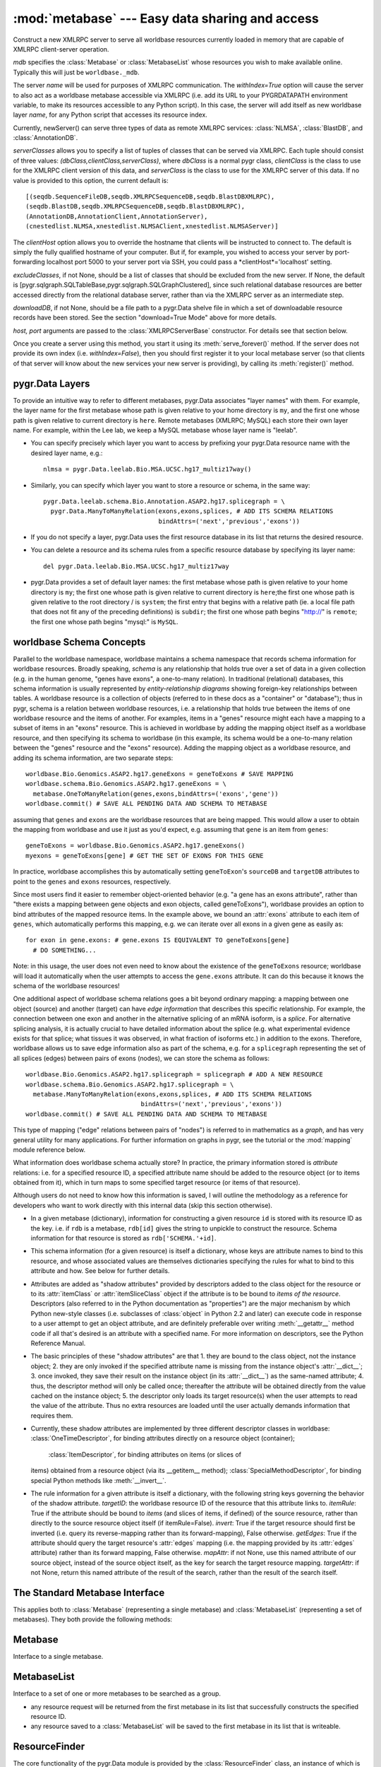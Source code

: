 :mod:`metabase` --- Easy data sharing and access
=================================================

.. module:: metabase
   :synopsis: easy data sharing and access
.. moduleauthor:: Christopher Lee <leec@chem.ucla.edu>
.. sectionauthor:: Christopher Lee <leec@chem.ucla.edu>



.. class:: ResourceServer(mdb, name, serverClasses=None, clientHost=None, withIndex=False, host=None, port=5000, excludeClasses=None, downloadDB=None, **kwargs)

   Construct a new XMLRPC server to serve all worldbase resources
   currently loaded in memory that are capable of XMLRPC client-server
   operation.  

   *mdb* specifies the :class:`Metabase` or :class:`MetabaseList` whose
   resources you wish to make available online.  Typically this will just
   be ``worldbase._mdb``.

   The server *name* will be used for
   purposes of XMLRPC communication.  The *withIndex=True* option
   will cause the server to also act as a worldbase metabase
   accessible via XMLRPC (i.e. add its URL to your PYGRDATAPATH environment
   variable, to make its resources accessible to any Python script).
   In this case, the server will add itself as new worldbase layer
   *name*, for any Python script that accesses its resource index.

   Currently, newServer() can serve three types of data as remote
   XMLRPC services: :class:`NLMSA`, :class:`BlastDB`, and :class:`AnnotationDB`.

   *serverClasses* allows you to specify a list of tuples of
   classes that can be served via XMLRPC.  Each tuple should consist of
   three values: *(dbClass,clientClass,serverClass)*, where
   *dbClass* is a normal pygr class, *clientClass* is the
   class to use for the XMLRPC client version of this data, and
   *serverClass* is the class to use for the XMLRPC server of
   this data.  If no value is provided to this option, the current
   default is::

      [(seqdb.SequenceFileDB,seqdb.XMLRPCSequenceDB,seqdb.BlastDBXMLRPC),
      (seqdb.BlastDB,seqdb.XMLRPCSequenceDB,seqdb.BlastDBXMLRPC),
      (AnnotationDB,AnnotationClient,AnnotationServer),
      (cnestedlist.NLMSA,xnestedlist.NLMSAClient,xnestedlist.NLMSAServer)]

   The *clientHost* option allows you to override the hostname
   that clients will be instructed to connect to.  The default is simply
   the fully qualified hostname of your computer.  But if, for example,
   you wished to access your server by port-forwarding localhost port 5000
   to your server port via SSH, you could pass a *clientHost*='localhost'
   setting.

   *excludeClasses*, if not None, should be a list of classes that
   should be excluded from the new server.  If None, the default is
   [pygr.sqlgraph.SQLTableBase,pygr.sqlgraph.SQLGraphClustered], since
   such relational database resources are better accessed directly from
   the relational database server, rather than via the XMLRPC server as
   an intermediate step.

   *downloadDB*, if not None, should be a file path to a pygr.Data
   shelve file in which a set of downloadable resource records have been
   stored.  See the section "download=True Mode" above for more details.

   *host, port* arguments are passed to the :class:`XMLRPCServerBase` constructor.
   For details see that section below.

   Once you create a server using this method, you start it using its
   :meth:`serve_forever()` method.  If the server does not provide its
   own index (i.e. *withIndex=False*), then you should first register
   it to your local metabase server (so that clients of that server
   will know about the new services your new server is providing), by
   calling its :meth:`register()` method.



.. function:: dumps(obj)

   Provides a worldbase-aware pickling service; that is, if
   during pickling of *obj* any references are encountered
   to objects that worldbase IDs, it will simply save the ID.
   Returns a string pickle of *obj*.
   Use pygr.Data.loads() to restore an object pickled using this function.


.. function:: loads(data,cursor=None)

   Unpickles the string pickle contained in *data* in a worldbase-aware
   manner.  I.e. any references in the pickle of the form "PYGR_DATA_ID:"
   will be retrieved by worldbase in the usual way.

   *data* should have
   been generated by a previous call to pygr.Data.dumps().

   *cursor* if not None, must be a Python DB API 2.0 compliant
   cursor object, that will be used to load any objects that require
   a database connection.



pygr.Data Layers
----------------
To provide an intuitive way to refer to different metabases,
pygr.Data associates "layer names" with them.  For example, the layer
name for the first metabase whose path is given relative to
your home directory is ``my``, and the first one whose path is given
relative to current directory is ``here``.  Remote metabases
(XMLRPC; MySQL) each store their own layer name.  For example, within the
Lee lab, we keep a MySQL metabase whose layer name is "leelab".


* You can specify precisely which layer you want to access by prefixing
  your pygr.Data resource name with the desired layer name, e.g.::
  
     nlmsa = pygr.Data.leelab.Bio.MSA.UCSC.hg17_multiz17way()
  
  
* Similarly, you can specify which layer you want to store a resource
  or schema, in the same way::
  
     pygr.Data.leelab.schema.Bio.Annotation.ASAP2.hg17.splicegraph = \
       pygr.Data.ManyToManyRelation(exons,exons,splices, # ADD ITS SCHEMA RELATIONS
                                    bindAttrs=('next','previous','exons'))
  
  
* If you do not specify a layer, pygr.Data uses the first resource
  database in its list that returns the desired resource.
  
* You can delete a resource and its schema rules from a specific resource
  database by specifying its layer name::
  
     del pygr.Data.leelab.Bio.MSA.UCSC.hg17_multiz17way
  
  
* pygr.Data provides a set of default layer names:
  the first metabase whose path is given relative to
  your home directory is ``my``; the first one whose path is given
  relative to current directory is ``here``;the first one whose path is given
  relative to the root directory / is ``system``;
  the first entry that begins with a relative path
  (ie. a local file path that does not fit any of the preceding
  definitions) is ``subdir``;
  the first one whose path begins "http://" is ``remote``;
  the first one whose path begins "mysql:" is ``MySQL``.
  


worldbase Schema Concepts
-------------------------
Parallel to the worldbase namespace, worldbase maintains a schema namespace
that records schema information for worldbase resources.  Broadly speaking,
*schema* is any relationship that holds true over a set of data in a given
collection (e.g. in the human genome, "genes have exons", a one-to-many relation).
In traditional (relational) databases, this schema information is usually
represented by *entity-relationship diagrams* showing foreign-key
relationships between tables.  A worldbase resource is a collection
of objects (referred to in these docs as a "container" or "database");
thus in pygr, schema is a relation between worldbase resources, i.e.
a relationship that holds true between the items of one worldbase resource
and the items of another.  For examples, items in a "genes" resource
might each have a mapping to a subset of items in an "exons" resource.
This is achieved in worldbase by adding the mapping object itself as a worldbase
resource, and then specifying its schema to worldbase (in this example,
its schema would be a one-to-many relation between the "genes"
resource and the "exons" resource).  Adding the mapping object
as a worldbase resource, and adding its schema information, are
two separate steps::

   worldbase.Bio.Genomics.ASAP2.hg17.geneExons = geneToExons # SAVE MAPPING
   worldbase.schema.Bio.Genomics.ASAP2.hg17.geneExons = \
     metabase.OneToManyRelation(genes,exons,bindAttrs=('exons','gene'))
   worldbase.commit() # SAVE ALL PENDING DATA AND SCHEMA TO METABASE

assuming that ``genes`` and ``exons`` are the worldbase resources
that are being mapped.  This would allow a user to obtain the mapping
from worldbase and use it just as you'd expect, e.g. assuming that
``gene`` is an item from ``genes``::

   geneToExons = worldbase.Bio.Genomics.ASAP2.hg17.geneExons()
   myexons = geneToExons[gene] # GET THE SET OF EXONS FOR THIS GENE

In practice, worldbase accomplishes this by automatically setting
``geneToExon``'s ``sourceDB`` and ``targetDB`` attributes
to point to the ``genes`` and ``exons`` resources, respectively.

Since most users find it easier to remember object-oriented behavior
(e.g. "a gene has an exons attribute", rather than "there exists a
mapping between gene objects and exon objects, called geneToExons"),
worldbase provides an option to bind attributes of the mapped
resource items.  In the example above, we bound an :attr:`exons` attribute
to each item of ``genes``, which automatically performs this mapping,
e.g. we can iterate over all exons in a given gene as easily as::

   for exon in gene.exons: # gene.exons IS EQUIVALENT TO geneToExons[gene]
     # DO SOMETHING...

Note: in this usage, the user does not even need to know about the
existence of the ``geneToExons`` resource; worldbase will load it
automatically when the user attempts to access the ``gene.exons``
attribute.  It can do this because it knows the schema of the worldbase
resources!

One additional aspect of worldbase schema relations goes a bit beyond
ordinary mapping: a mapping between one object (source) and another
(target) can have *edge information* that describes this specific
relationship.  For example, the connection
between one exon and another in the alternative splicing of an mRNA
isoform, is a *splice*.  For alternative splicing analysis, it is
actually crucial to have detailed information about the splice (e.g.
what experimental evidence exists for that splice; what tissues it was
observed, in what fraction of isoforms etc.) in addition to the exons.
Therefore, worldbase allows us to save edge information also as part
of the schema, e.g. for a ``splicegraph`` representing the set of
all splices (edges) between pairs of exons (nodes), we can
store the schema as follows::

   worldbase.Bio.Genomics.ASAP2.hg17.splicegraph = splicegraph # ADD A NEW RESOURCE
   worldbase.schema.Bio.Genomics.ASAP2.hg17.splicegraph = \
     metabase.ManyToManyRelation(exons,exons,splices, # ADD ITS SCHEMA RELATIONS
                                  bindAttrs=('next','previous','exons'))
   worldbase.commit() # SAVE ALL PENDING DATA AND SCHEMA TO METABASE

This type of mapping ("edge" relations between pairs of "nodes")
is referred to in mathematics as a *graph*, and has very general
utility for many applications.  For further information on graphs in
pygr, see the tutorial or the :mod:`mapping` module reference below.

What information does worldbase schema actually store?  In practice,
the primary information stored is *attribute* relations:
i.e. for a specified resource ID, a specified attribute name
should be added to the resource object (or to items obtained
from it), which in turn maps to some specified target resource
(or items of that resource).

Although users do not need to know
how this information is saved, I will outline the methodology
as a reference for developers who want to work directly with this
internal data (skip this section otherwise).

* In a given metabase (dictionary), information for constructing a
  given resource ``id`` is stored with its resource ID as the key.
  i.e. if ``rdb`` is a metabase, ``rdb[id]`` gives
  the string to unpickle to construct the resource.  Schema information
  for that resource is stored as ``rdb['SCHEMA.'+id]``.
  
* This schema information (for a given resource) is itself
  a dictionary, whose keys are attribute names to bind to this
  resource, and whose associated values are themselves dictionaries
  specifying the rules for what to bind to this attribute and how.
  See below for further details.
  
* Attributes are added as "shadow attributes" provided by
  descriptors added to the class object for the resource or to
  its :attr:`itemClass` or :attr:`itemSliceClass` object if the
  attribute is to be bound to *items of the resource*.  Descriptors
  (also referred to in the Python documentation as "properties")
  are the major mechanism by which Python new-style classes
  (i.e. subclasses of :class:`object` in Python 2.2 and later)
  can execute code in response to a user attempt to get an
  object attribute, and are definitely preferable over writing
  :meth:`__getattr__` method code if all that's desired
  is an attribute with a specified name.  For more information
  on descriptors, see the Python Reference Manual.
  
* The basic principles of these "shadow attributes" are that
  1. they are bound to the class object, not the instance object;
  2. they are only invoked if the specified attribute name is
  missing from the instance object's :attr:`__dict__`;
  3. once invoked, they save their
  result on the instance object (in its :attr:`__dict__`)
  as the same-named attribute; 4. thus, the descriptor method
  will only be called once; thereafter the attribute will be
  obtained directly from the value cached on the instance object;
  5. the descriptor only loads its target resource(s) when the user
  attempts to read the value of the attribute.  Thus no extra
  resources are loaded until the user actually demands information
  that requires them.
  
* Currently, these shadow attributes are implemented by
  three different descriptor classes in worldbase:
  :class:`OneTimeDescriptor`, for binding attributes directly on a resource
  object (container);
   :class:`ItemDescriptor`, for binding attributes on items (or slices of
  items) obtained from a resource object (via its __getitem__ method);
  :class:`SpecialMethodDescriptor`, for binding special Python methods like
  :meth:`__invert__`.
  
* The rule information for a given attribute is itself a dictionary,
  with the following string keys governing the behavior of the shadow attribute.
  *targetID*: the worldbase resource ID of the resource that this
  attribute links to.
  *itemRule*: True if the attribute should be bound to *items*
  (and slices of items, if defined) of the source resource, rather than
  directly to the source resource object itself (if itemRule=False).
  *invert*: True if the target resource should first be inverted
  (i.e. query its reverse-mapping rather than its forward-mapping), False otherwise.
  *getEdges*: True if the attribute should query the target resource's
  :attr:`edges` mapping (i.e. the mapping provided by its :attr:`edges` attribute)
  rather than its forward mapping, False otherwise.
  *mapAttr*: if not None, use this named attribute of our source object,
  instead of the source object itself, as the key for search the target resource
  mapping.
  *targetAttr*: if not None, return this named attribute of the result of
  the search, rather than the result of the search itself.


The Standard Metabase Interface
-------------------------------

This applies both to :class:`Metabase` (representing a single metabase)
and :class:`MetabaseList` (representing a set of metabases).  They both
provide the following methods:

.. method:: Metabase.__call__(resID, debug=None, download=None, *args, **kwargs)

   Retrieve the resource specified by *resID*.

   *debug=True* will force it to raise any exception that occurs during
   the search.  By default it ignores exceptions and continues the search
   to subsequent metabases.

   *download=True* will restrict the search to downloadable resources,
   and will download and install the resource (and its dependencies) if
   it / they are not already installed locally.  If a resource is available
   locally, it will simply be used as-is.  If a resource is downloaded, it
   will also be saved to the first writeable (local) metabase for future use.

.. method:: Metabase.add_resource(resID, obj=None)

   Add *obj* as resource ID *resID* to this metabase or metabase list.
   Queues *obj* for addition to
   the metabase, and marks it with its :attr:`_persistent_id`
   attribute, whose value is just *resID*.  

   If *obj* is None, the first argument must be a dictionary of 
   resID:obj pairs, which will all be added to the metabase / list.

.. method:: Metabase.delete_resource(resID)

   Delete the resource specified by *resID* from the metabase.  For 
   a metabase list, delete it from the first writeable metabase in the list.

.. method:: Metabase.add_schema(resID, schemaObj)

   Add the schema object *schemaObj* as the schema for resource *resID*.

.. method:: Metabase.commit()

   Commit all pending resource / schema additions to the metabase.

.. method:: Metabase.rollback()

   Abandon all pending resource / schema additions since the last commit()
   or rollback().

.. method:: Metabase.clear_cache()

   Clear the metabase / list's associated cache of resources that have been
   loaded during this session.  This forces any subsequent resource requests
   to (re)load a new object.

.. method:: Metabase.dir(pattern='', matchType='p', asDict=False, download=False)

   Return a list of dictionary of all resources that match the specified
   prefix or regular expression *pattern*.

   *matchType='p'* specifies a prefix pattern.

   *matchType='r'* specifies a regular expression pattern.
 
   *asDict=True* causes the result to be returned as a dictionary of
   resID:info pairs, providing additional information about each resource.

   *download=True* will restrict the search to downloadable resources.

Metabase
--------
Interface to a single metabase.


MetabaseList
------------
Interface to a set of one or more metabases to be searched as a group.

* any resource request will be returned from the first metabase in its
  list that successfully constructs the specified resource ID.

* any resource saved to a :class:`MetabaseList` will be saved to the first
  metabase in its list that is writeable.


ResourceFinder
--------------
The core functionality of the pygr.Data module is provided by the
:class:`ResourceFinder` class, an instance of which is created at the
top-level of the module as ``pygr.Data.getResource``.  It
provides methods for adding, deleting and controlling worldbase
resources and schema.

.. function:: getResource(id, layer=None, debug=None, download=False, *args, **kwargs)

   Look up worldbase resource *id*, using the specified abstract
   resource *layer* if provided.  Searches the resouce database(s)
   for *id*, constructs it from the saved resource rule (e.g. from
   a local metabase, by unpickling the object).  Saves the
   object in its cache so that subsequent calls for the same resource
   ID will return the same object.  Applies the stored worldbase schema
   rules to it using :meth:`applySchema()`.  Marks the object with
   its :attr:`_persistent_id` attribute, whose value is just *id*.

   The *download=True* option forces worldbase to restrict the
   search to downloadable resources.  If a downloadable resource
   matching the requested ID is found, it will be downloaded to a local
   file, uncompressed, and any necessary initialization steps
   performed automatically.  The returned object will be a fully
   initialized local copy of the requested resource.

   Passing the option *debug=True* will cause it to raise any
   exception that occurs during resource loading immediately, rather
   than continuing to search its metabase list.  This is
   helpful for debugging purposes.


.. method:: getResource.addResource(id,obj,layer=None)

   Same as the top-level module function of the same name.


.. method:: getResource.addSchema(name,schemaObj,layer=None)

   Same as the top-level module function of the same name.


.. method:: getResource.dir(prefix,layer=None,asDict=False)

   Same as the top-level module function of the same name.


.. method:: getResource.deleteResource(id,layer=None)

   Same as the top-level module function of the same name.


.. method:: getResource.dumps(obj)

   Same as the top-level module function of the same name.


.. method:: getResource.list_pending()

   Same as the top-level module function of the same name.


.. method:: getResource.loads(data,cursor=None)

   Same as the top-level module function of the same name.


.. method:: getResource.newServer(name,serverClasses=None,clientHost=None,withIndex=False, host=None, port=5000, **kwargs)

   Same as the top-level module function of the same name.


.. method:: getResource.rollback()

   Same as the top-level module function of the same name.


.. method:: getResource.save_pending(layer=None)

   Same as the top-level module function ``worldbase.commit()``.


The following methods are mainly for internal use, and are unlikely to be
needed by users of worldbase.  In general, you should not use them unless
you have a very good reason to be working with the interal worldbase
methods, and really know what you are doing!
.. method:: update()

   Update ``getResource``'s list of resource databases, by parsing the environment
   variable PYGRDATAPATH and attempting to connect to the resource databases
   listed there.  Does not return anything.


.. method:: addLayer(layerName,rdb)

   Add the resource database *rdb* to the current resource database list,
   as a named layer given by the string *layerName*.  Over-writing an
   existing layer name is not allowed, for security reasons;
   the previous layer entry must first be deleted.


.. method:: getLayer(layerName)

   Get the specified resource database, by its layer name.  If *layerName*
   is None, returns the default (first) resource database in its list.


.. method:: resourceDBiter()

   Generates all the resource databases currently listed by ``getResource``.


.. method:: registerServer(locationKey,serviceDict)

   Registers the set of resources specified by *serviceDict* to the
   first metabase index in PYGRDATAPATH that will accept them.
   *serviceDict* must be a dictionary whose keys are resource IDs and
   whose associated values are pickled resource objects (encoded as strings).
   *locationKey* should be a string name chosen to represent the "location"
   where the data are stored.  This can be anything you wish, and is mainly used
   to let the user know where the data will come from.  This might be used
   in future versions of worldbase to allow preferential screening of where
   to get data from (local disk is better than NFS mounted disk, which in turn
   might be preferable over remote XMLRPC data access).


.. method:: findSchema(id)

   Returns a dictionary for the schema (if any) found for the worldbase resource
   specified by *id*.  The dictionary keys are attribute names (representing
   attributes of the specified resource or its contents that should have
   schema relations with other worldbase resources), and whose values are
   themselves dictionaries specifying the precise schema rules for constructing
   this specific attribute relation.


.. method:: schemaAttr(id,attr)

   Return the target data linked to by attribute *attr* of worldbase
   resource *id*, based on the stored worldbase schema.  The target resource
   object will be obtained by pygr.Data.getResource as usual.


.. method:: applySchema(id,obj)

   Apply the worldbase schema for resource *id* to the actual data
   object representing it (*obj*), by decorating it (and / or its itemClass
   and itemSliceClass) with properties representing its schema attributes.
   These properties are implemented by adding descriptor attributes to the
   associated class, such as :class:`OneTimeDescriptor` or :class:`ItemDescriptor`.


.. method:: saveResource(resID,obj,layer=None)

   Raw interface to actually save a specific resource to the specified
   (or default) resource database.
   DO NOT use this internal interface unless you know what you are doing!


.. method:: saveSchema(id,attr,bindingDict,layer=None)

   Save a schema attribute relation for attribute *attr* of worldbase
   resource *id*, to the specified resource database *layer* (or the default,
   first resource database in the list, if no layer specified).
   *bindingDict* must be a dictionary specifying the rules for
   binding the attribute to a worldbase resource target; see below for details.
   DO NOT use this internal interface unless you know what you are doing!


.. method:: delSchema(id,layer=None)

   Delete schema bindings for all attributes of the resource *id*, in
   the specified resource database *layer*, as well as all schema relations
   on other resources that are targeted to resource *id*.


MySQLMetabase
---------------
Implements a back-end interface to storage of a metabase in a MySQL
database table.


.. class:: MySQLMetabase(tablename, mdb, createLayer=LAYERNAME, newZone=None, **kwargs)

   Create a metabase in a MySQL database table.
   *tablename* is the table to use in the database, in the format
   "*DBNAME.TABLENAME* *dbinfo*", where *DBNAME* is the name of the
   database in the MySQL server, and *TABLENAME* is the name of
   the table in that database that you wish to use to store the
   metabase.  *dbinfo* is optional.
   If provided, it must be a whitespace separated
   list of arguments for connecting to the MySQL server, of the form
   *host* *user* *passwd*.  You can provide one, two
   or three of these optional arguments.
   If no *dbinfo* is provided, host, port, user and password info are obtained
   from your .my.cnf config file as usual for the mysql client.

   *mdb* must be the :class:`Metabase` object associated with this back-end.

   To create a new table in the MySQL database (automatically initializing its schema),
   instead of assuming that it already exists, you must provide
   the *createLayer* argument, which is saved as the layer name
   of the new metabase.  If worldbase finds that it is unable
   to connect to a MySQL database table specified in your PYGRDATAPATH
   it will print a warning message, and ignore the offending database table.
   It will NOT silently create a database table for you in this case.
   The rationale is that whereas a misspelled directory name will result in
   an IOError (thus allowing worldbase to detect a bad directory name in PYGRDATAPATH),
   there would be no easy way for worldbase to tell whether you simply mistyped the name
   of an existing MySQL table, or whether you actually wanted to create a new MySQL table.

   Example: create a new metabase, give it the layer name "leelab",
   and register it in our list of metabases::

      rdb = metabase.MySQLMetabase('pygrdata.index', mdb, createLayer='leelab')

   Note that you must provide the *createLayer* argument, in order to
   create a new metabase table.  :class:`MySQLMetabase` will not
   automatically create a new table without this argument, simply because the
   *tablename* you provided does not exist.  In that case, it will
   raise an exception to alert you to the fact that either the correct table name
   was not given, or the table does not exist.



.. method:: MySQLMetabase.find_resource(resID)

   Find resource *resID* from this metabase, or :exc:`KeyError`
   if not found.  Returns its pickle representation and docstring as a tuple.


.. method:: MySQLMetabase.__delitem__(id)

   Delete resource *id* from this metabase, or :exc:`KeyError`
   if not found.


.. method:: MySQLMetabase.__setitem__(id, obj)

   Save resource *id* to this metabase, by pickling it
   with ``self.finder.dumps(obj)``.


.. method:: MySQLMetabase.registerServer(locationKey, serviceDict)

   Saves the set of resources specified by *serviceDict* to the
   database.

   *serviceDict* must be a dictionary whose keys are resource IDs and
   whose associated values are pickled resource objects (encoded as strings).

   *locationKey* should be a string name chosen to represent the "location"
   where the data are stored.  This can be anything you wish, and is mainly used
   to let the user know where the data will come from.  This might be used
   in future versions of worldbase to allow preferential screening of where
   to get data from (local disk is better than NFS mounted disk, which in turn
   might be preferable over remote XMLRPC data access).


.. method:: MySQLMetabase.setschema(id, attr, ruleDict)

   Save schema information for attribute *attr* on resource *id*
   by pickling the *ruleDict*.


.. method:: MySQLMetabase.delschema(id, attr)

   Delete schema information for attribute *attr* on resource *id*.


.. method:: MySQLMetabase.getschema(id)

   Get schema information for resource *id*, in the form of a dictionary
   whose keys are attribute names, and whose values are the associated
   schema *ruleDict* for each bound attribute.


ShelveMetabase
----------------

Implements an interface to storage of a metabase in a Python
:mod:`shelve` (i.e. BerkeleyDB file) stored on local disk.
Provides the same interface as :class:`MySQLMetabase`, except for
no :meth:`MySQLMetabase.registerServer` method.  Note: any method call that would
save information to the database temporarily re-opens the database
file in write mode, saves the required information, and immediately
closes and re-opens
the database in read-only mode.  Thus, unless two clients try
to save information to the same file at exactly the same time,
successive writes by multiple clients will not interfere with each
other.

.. class:: ShelveMetabase(dbpath, mdb, mode='r', newZone=None, **kwargs)

   *dbpath* is the path to the directory in which the shelve
   file is found (or should be created, if none present).

   *mdb* must be the :class:`Metabase` object associated with this back-end.


XMLRPCMetabase
----------------
Implements a client interface to storage of a metabase in an XMLRPC
server.  

ResourceDBServer
----------------
Implements a server interface for storage of a metabase in
a standard Python dict, served to clients via an XMLRPC
server (use :class:`coordinator.XMLRPCServerBase` as the XMLRPC
server to serve this object).

.. class:: ResourceDBServer(layerName, readOnly=True)

   *layerName* is the layer name that this server will provide
   to worldbase clients.  *readOnly* if True, makes the server reject
   any requests to add new database rules received via XMLRPC, i.e.
   only allows :meth:`getName` and :meth:`getResource` calls via XMLRPC.
   If False, also allows calls to :meth:`registerServer` and :meth:`delResource`.


ResourcePath
------------
Used for providing the dynamically extensible worldbase namespace
that provides the normal interface for users to access worldbase resources.

.. class:: ResourcePath(mdb, base=None)

   *mdb* must be the :class:`MetabaseList` or :class:`Metabase` 
   object that you want this ResourcePath to be associated with.

   *base* specifies the ID string to use for this resourcePath.



.. method:: ResourcePath.__getattr__(attr)

   extends the resource path by one step, returning a
   :class:`ResourcePath` object representing the requested attribute.


.. method:: ResourcePath.__setattr__(attr,obj)

   saves *obj* as the specified resource ID, by calling
   :meth:`getResource.addResource`, with our layer name (if any).


.. method:: ResourcePath.__delattr__(attr)

   deletes the specified resource ID, by calling
   :meth:`getResource.deleteResource`, with our layer name (if any).


.. method:: ResourcePath.__call__(*args,**kwargs)

   Construct the specified resource ID, by calling :meth:`getResource`,
   with our layer name (if any), and the specified arguments (if any).


SchemaPath
----------
Class for top-level object representing a schema namespace.  e.g. in the worldbase
module::

   schema = SchemaPath() # CREATE ROOT OF THE schema NAMESPACE


ResourceLayer
-------------
Class for top-level object representing a pygr.Data layer.  e.g. in the worldbase
module::

   here = ResourceLayer('here') # CREATE TOP-LEVEL INTERFACE TO here LAYER


ManyToManyRelation, OneToManyRelation, ManyToOneRelation, OneToOneRelation
--------------------------------------------------------------------------
Convenience class for constructing schema relations for
a general graph mapping from a sourceDB to targetDB with edge info.

.. class:: ManyToManyRelation(sourceDB, targetDB, edgeDB=None, bindAttrs=None)

   *sourceDB*,*targetDB*, and *edgeDB* can be either
   a string resource ID, a :class:`ResourcePath` object, or
   an actual worldbase resource (automatically marked with its ID
   as the :attr:`_persistent_id` attribute).

   *bindAttrs*, if provided, must give a list of string attribute names to be
   bound, in order, to items of *sourceDB*, *targetDB*,
   and *edgeDB*, in that order.  A None value in this list simply
   means that no attribute binding will be made to the corresponding
   worldbase resource.

   Note: this class simply records the information necessary for this
   schema relation.  The information is not actually saved to the resource
   database until its :meth:`saveSchema` method is called by
   the :class:`SchemaPath` object.  In addition to saving attribute
   bindings given by *bindAttrs*, this will also create bindings
   on the mapping resource object itself (i.e. the resource whose
   schema is being set; see an example in the tutorial).  Specifically,
   it will save bindings for its :attr:`sourceDB`,:attr:`targetDB`,
   and :attr:`edgeDB` attributes to the corresponding resources
   given by the *sourceDB*,*targetDB*,
   and *edgeDB* arguments.

:class:`OneToOneRelation`, :class:`OneToManyRelation`, :class:`ManyToOneRelation`
and :class:`ManyToManyRelation` differ only in the uniqueness vs. multiplicity
of the mapping indicated.
E.g.  \textasciitilde``m1[v] --> k`` vs.
\textasciitilde``mMany[v] --> [k1,k2,...]``

DirectRelation, ItemRelation, InverseRelation
---------------------------------------------
Users are unlikely to have any reason to work directly with these
internal interfaces.  Instead, use :class:`ManyToManyRelation, OneToManyRelation, ManyToOneRelation, OneToOneRelation`
as these cover the normal schema relationships.
You should only use internal interfaces like
:class:`DirectRelation, ItemRelation, InverseRelation` if you
have a real need to do so, and really know what you are doing!
This documentation is only provided for developers directly working
on pygr internals.

:class:`DirectRelation` is a convenience class for constructing
a single schema attribute relation on a worldbase resource,
linking it to another worldbase resource.

.. class:: DirectRelation(target)

   *target* gives a reference to a worldbase resource, which will
   be the target of a bound schema attribute.  *target* can be either
   a string resource ID, a :class:`ResourcePath` object, or
   an actual worldbase resource (automatically marked with its ID
   as the :attr:`_persistent_id` attribute).


.. method:: schemaDict()

   returns a basic *ruleDict* dictionary for saving this schema binding.
   Can be over-ridden by subclasses to customize schema binding behavior.


.. method:: saveSchema(source,attr,layer=None,**ruleDict)

   Saves a schema binding for attribute *attr* on worldbase resource
   *source* to the specified metabase *layer* (or
   to the default metabase if not specified).  *ruleDict*
   if specified provides additional binding rules (which can add to or
   over-ride those returned by the :meth:`schemaDict` method).
   *source* can be either
   a string resource ID, a :class:`ResourcePath` object, or
   an actual worldbase resource (automatically marked with its ID
   as the :attr:`_persistent_id` attribute).


:class:`ItemRelation` provides a subclass of :class:`DirectRelation`
that binds to the *items* of resource *source* rather than to the
*source* object itself.

:class:`InverseRelation` provides a subclass of :class:`DirectRelation`,
that binds *source* and *target* as each other's inverse mappings.
That is, it binds an :attr:`inverseDB` attribute to each resource
that points to the other resource.  When either resource is loaded,
a special :meth:`__invert__` method will be added, that simply
loads and returns the resource pointed to by the :attr:`inverseDB`
binding.

ForeignKeyMap
-------------
Provides a mapping between two containers, assuming that items of the target
container have a foreign key attribute that gives the ID of an item in the source
container.

.. class:: ForeignKeyMap(foreignKey,sourceDB=None,targetDB=None)

   *foreignKey* must be a string attribute name for the foreign key on
   items of the *targetDB*.  Furthermore, *targetDB* must provide
   a :meth:`foreignKey` method that takes two arguments: the *foreignKey* attribute name,
   and an identifier that will be used to search its items for those whose attribute
   matches this identifier.  It must return an iterator or list of the matching items.


.. method:: __getitem__(id)

   get a list of items in *targetDB* whose attribute matches this *id*.


.. method:: __invert__()

   get an interface to the reverse mapping, i.e. mapping object that takes an
   item of *targetDB*, and returns its corresponding item from *sourceDB*,
   based on the input item's foreign key attribute value.


For example, given a container of clusters, and a container of exons (that each
have a :attr:`cluster_id` attribute), we create a mapping between them as follows::

   m = ForeignKeyMap('cluster_id',clusters,exons)
   for exon0 in m[cluster0]: # GET EXONS IN THIS CLUSTER
       do something...
   cluster1 = (~m)[exon1]  # GET CLUSTER OBJECT FOR THIS EXON


nonPortableClasses,SourceFileName
---------------------------------
The variable *pygr.Data.nonPortableClasses* specifies a list of
classes which have local data dependencies (e.g. requires reading a file
that is on your local disk),
and therefore cannot be transferred over XMLRPC to a remote client
by simple pickling / unpickling.  :meth:`pygr.Data.newServer` will
automatically cull any data that has such dependencies from the list
of resources it loads into the XMLRPC server it constructs, so that
the server will not attempt to serve data that actually will not work
on remote clients.  You can add your own classes to this list if
needed.

By default, the *pygr.Data.nonPortableClasses* list consists of simply a single
class, :class:`pygr.Data.SourceFileName`, which is a subclass of str
that marks a string as representing a path to a file.  It behaves
just like a string, but allows worldbase to be smart about checking
whether the required file actually exists and is readable before returning
a resource to the user.  If you save filenames on your own objects using
this class, worldbase will therefore be able to handle them properly for
many issues such as XMLRPC portability to remote clients.  You do this simply
as follows::

   class Foo(object):
     def __init__(self,filename):
       self.filename = SourceFileName(str(filename)) # MARK THIS A BEING A FILE NAME
       ifile = file(self.filename) # OPEN THIS FILE NOW IF YOU WANT...


